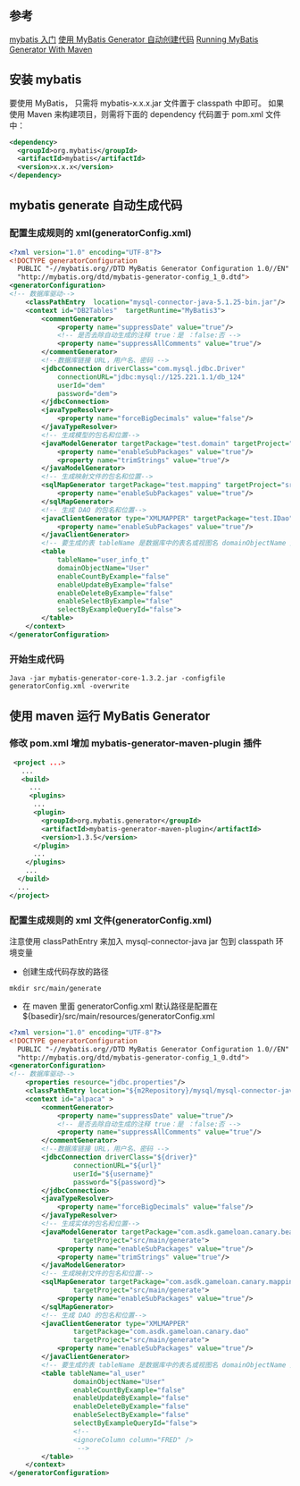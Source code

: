 ** 参考
[[http://www.mybatis.org/mybatis-3/zh/getting-started.html][mybatis 入门]]
[[http://blog.csdn.net/zhshulin/article/details/23912615][使用 MyBatis Generator 自动创建代码]]
[[http://www.mybatis.org/generator/running/runningWithMaven.html][Running MyBatis Generator With Maven]]

** 安装 mybatis
要使用 MyBatis， 只需将 mybatis-x.x.x.jar 文件置于 classpath 中即可。
如果使用 Maven 来构建项目，则需将下面的 dependency 代码置于 pom.xml 文件中：
#+BEGIN_SRC xml
<dependency>
  <groupId>org.mybatis</groupId>
  <artifactId>mybatis</artifactId>
  <version>x.x.x</version>
</dependency>
#+END_SRC

** mybatis generate 自动生成代码
*** 配置生成规则的 xml(generatorConfig.xml)
#+BEGIN_SRC xml
<?xml version="1.0" encoding="UTF-8"?>
<!DOCTYPE generatorConfiguration
  PUBLIC "-//mybatis.org//DTD MyBatis Generator Configuration 1.0//EN"
  "http://mybatis.org/dtd/mybatis-generator-config_1_0.dtd">
<generatorConfiguration>
<!-- 数据库驱动-->
    <classPathEntry  location="mysql-connector-java-5.1.25-bin.jar"/>
    <context id="DB2Tables"  targetRuntime="MyBatis3">
        <commentGenerator>
            <property name="suppressDate" value="true"/>
            <!-- 是否去除自动生成的注释 true：是 ：false:否 -->
            <property name="suppressAllComments" value="true"/>
        </commentGenerator>
        <!--数据库链接 URL，用户名、密码 -->
        <jdbcConnection driverClass="com.mysql.jdbc.Driver"
            connectionURL="jdbc:mysql://125.221.1.1/db_124"
            userId="dem"
            password="dem">
        </jdbcConnection>
        <javaTypeResolver>
            <property name="forceBigDecimals" value="false"/>
        </javaTypeResolver>
        <!-- 生成模型的包名和位置-->
        <javaModelGenerator targetPackage="test.domain" targetProject="src">
            <property name="enableSubPackages" value="true"/>
            <property name="trimStrings" value="true"/>
        </javaModelGenerator>
        <!-- 生成映射文件的包名和位置-->
        <sqlMapGenerator targetPackage="test.mapping" targetProject="src">
            <property name="enableSubPackages" value="true"/>
        </sqlMapGenerator>
        <!-- 生成 DAO 的包名和位置-->
        <javaClientGenerator type="XMLMAPPER" targetPackage="test.IDao" targetProject="src">
            <property name="enableSubPackages" value="true"/>
        </javaClientGenerator>
        <!-- 要生成的表 tableName 是数据库中的表名或视图名 domainObjectName 是实体类名-->
        <table
            tableName="user_info_t"
            domainObjectName="User"
            enableCountByExample="false"
            enableUpdateByExample="false"
            enableDeleteByExample="false"
            enableSelectByExample="false"
            selectByExampleQueryId="false">
        </table>
    </context>
</generatorConfiguration>
#+END_SRC
*** 开始生成代码
#+BEGIN_SRC shell
Java -jar mybatis-generator-core-1.3.2.jar -configfile generatorConfig.xml -overwrite
#+END_SRC

** 使用 maven 运行 MyBatis Generator
*** 修改 pom.xml 增加 mybatis-generator-maven-plugin 插件
#+BEGIN_SRC xml
   <project ...>
     ...
     <build>
       ...
       <plugins>
        ...
        <plugin>
      	  <groupId>org.mybatis.generator</groupId>
      	  <artifactId>mybatis-generator-maven-plugin</artifactId>
          <version>1.3.5</version>
        </plugin>
        ...
      </plugins>
      ...
    </build>
    ...
  </project>
#+END_SRC

*** 配置生成规则的 xml 文件(generatorConfig.xml)
注意使用 classPathEntry 来加入 mysql-connector-java jar 包到 classpath 环境变量
- 创建生成代码存放的路径
#+BEGIN_SRC shell
mkdir src/main/generate
#+END_SRC

- 在 maven 里面 generatorConfig.xml 默认路径是配置在${basedir}/src/main/resources/generatorConfig.xml
#+BEGIN_SRC xml
<?xml version="1.0" encoding="UTF-8"?>
<!DOCTYPE generatorConfiguration
  PUBLIC "-//mybatis.org//DTD MyBatis Generator Configuration 1.0//EN"
  "http://mybatis.org/dtd/mybatis-generator-config_1_0.dtd">
<generatorConfiguration>
<!-- 数据库驱动-->
    <properties resource="jdbc.properties"/>
    <classPathEntry location="${m2Repository}/mysql/mysql-connector-java/6.0.5/mysql-connector-java-6.0.5.jar" />
    <context id="alpaca" >
        <commentGenerator>
            <property name="suppressDate" value="true"/>
            <!-- 是否去除自动生成的注释 true：是 ：false:否 -->
            <property name="suppressAllComments" value="true"/>
        </commentGenerator>
        <!--数据库链接 URL，用户名、密码 -->
        <jdbcConnection driverClass="${driver}"
                connectionURL="${url}"
                userId="${username}"
                password="${password}">
        </jdbcConnection>
        <javaTypeResolver>
            <property name="forceBigDecimals" value="false"/>
        </javaTypeResolver>
        <!-- 生成实体的包名和位置-->
        <javaModelGenerator targetPackage="com.asdk.gameloan.canary.bean"
                targetProject="src/main/generate">
            <property name="enableSubPackages" value="true"/>
            <property name="trimStrings" value="true"/>
        </javaModelGenerator>
        <!-- 生成映射文件的包名和位置-->
        <sqlMapGenerator targetPackage="com.asdk.gameloan.canary.mapping"
                targetProject="src/main/generate">
            <property name="enableSubPackages" value="true"/>
        </sqlMapGenerator>
        <!-- 生成 DAO 的包名和位置-->
        <javaClientGenerator type="XMLMAPPER"
                targetPackage="com.asdk.gameloan.canary.dao"
                targetProject="src/main/generate">
            <property name="enableSubPackages" value="true"/>
        </javaClientGenerator>
        <!-- 要生成的表 tableName 是数据库中的表名或视图名 domainObjectName 是实体类名-->
        <table tableName="al_user"
                domainObjectName="User"
                enableCountByExample="false"
                enableUpdateByExample="false"
                enableDeleteByExample="false"
                enableSelectByExample="false"
                selectByExampleQueryId="false">
                <!--
                <ignoreColumn column="FRED" />
                 -->
        </table>
    </context>
</generatorConfiguration>
#+END_SRC


